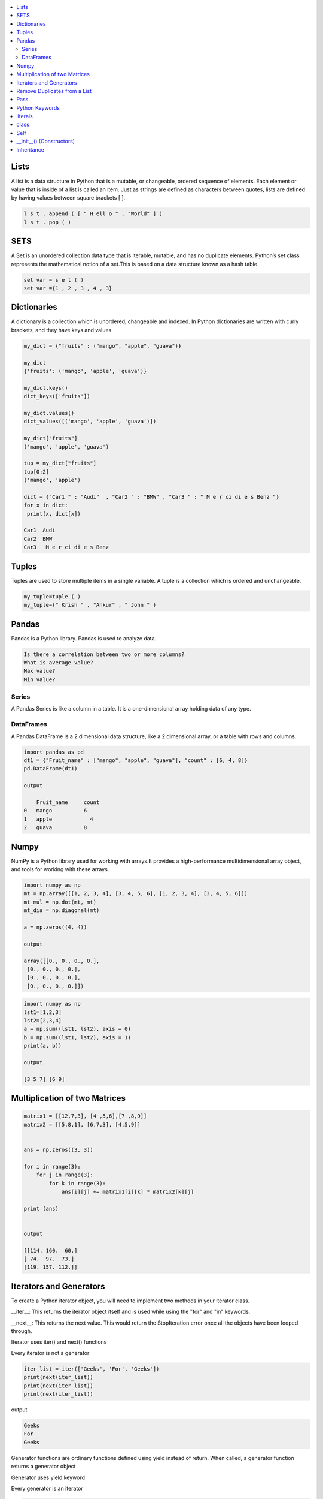 

.. contents::
   :local:
   :depth: 2
   
Lists
===============================================================================

A list is a data structure in Python that is a mutable, or changeable, ordered
sequence of elements. Each element or value that is inside of a list is called
an item. Just as strings are defined as characters between quotes, lists are
defined by having values between square brackets [ ].

.. code:: python

    l s t . append ( [ " H ell o " , "World" ] )
    l s t . pop ( )

SETS
===============================================================================

A Set is an unordered collection data type that is iterable, mutable, and has
no duplicate elements. Python’s set class represents the mathematical notion
of a set.This is based on a data structure known as a hash table

.. code:: python


  set var = s e t ( )
  set var ={1 , 2 , 3 , 4 , 3}


Dictionaries
===============================================================================

A dictionary is a collection which is unordered, changeable and indexed. In
Python dictionaries are written with curly brackets, and they have keys and
values.

.. code:: python

   my_dict = {"fruits" : ("mango", "apple", "guava")} 
   
   my_dict
   {'fruits': ('mango', 'apple', 'guava')}
   
   my_dict.keys()
   dict_keys(['fruits'])
   
   my_dict.values()
   dict_values([('mango', 'apple', 'guava')])
   
   my_dict["fruits"]
   ('mango', 'apple', 'guava')
   
   tup = my_dict["fruits"]
   tup[0:2]
   ('mango', 'apple')
   
   dict = {"Car1 " : "Audi"  , "Car2 " : "BMW" , "Car3 " : " M e r ci di e s Benz "}
   for x in dict:
    print(x, dict[x])
    
   Car1  Audi
   Car2  BMW
   Car3   M e r ci di e s Benz 
   

Tuples
===============================================================================

Tuples are used to store multiple items in a single variable. A tuple is a
collection which is ordered and unchangeable.

.. code:: python

    my_tuple=tuple ( )
    my_tuple=(" Krish " , "Ankur" , " John " )
    
Pandas
===============================================================================

Pandas is a Python library. Pandas is used to analyze data.

.. code:: python

      Is there a correlation between two or more columns?
      What is average value?
      Max value?
      Min value?

Series
.........

A Pandas Series is like a column in a table. It is a one-dimensional array holding data of any type.

DataFrames
...........

A Pandas DataFrame is a 2 dimensional data structure, like a 2 dimensional array, or a table with rows and columns.

.. code:: python 

      import pandas as pd
      dt1 = {"Fruit_name" : ["mango", "apple", "guava"], "count" : [6, 4, 8]}
      pd.DataFrame(dt1)

      output

          Fruit_name	 count
      0	  mango	         6
      1	  apple    	   4
      2	  guava	         8
 
Numpy
===============================================================================

NumPy is a Python library used for working with arrays.It provides a high-performance multidimensional array object, and tools for working with these arrays.
  
.. code:: python

      import numpy as np
      mt = np.array([[1, 2, 3, 4], [3, 4, 5, 6], [1, 2, 3, 4], [3, 4, 5, 6]])
      mt_mul = np.dot(mt, mt)
      mt_dia = np.diagonal(mt)
      
      a = np.zeros((4, 4))
      
      output
      
      array([[0., 0., 0., 0.],
       [0., 0., 0., 0.],
       [0., 0., 0., 0.],
       [0., 0., 0., 0.]])
       
.. code:: python

      import numpy as np
      lst1=[1,2,3]
      lst2=[2,3,4]
      a = np.sum((lst1, lst2), axis = 0)
      b = np.sum((lst1, lst2), axis = 1)
      print(a, b))
      
      output
      
      [3 5 7] [6 9]
      
     
Multiplication of two Matrices
===============================================================================

.. code:: python

      matrix1 = [[12,7,3], [4 ,5,6],[7 ,8,9]]
      matrix2 = [[5,8,1], [6,7,3], [4,5,9]]


      ans = np.zeros((3, 3))

      for i in range(3):
          for j in range(3):
              for k in range(3):
                  ans[i][j] += matrix1[i][k] * matrix2[k][j]

      print (ans)

      
      output
      
      [[114. 160.  60.]
      [ 74.  97.  73.]
      [119. 157. 112.]]
  
Iterators and Generators  
===============================================================================


To create a Python iterator object, you will need to implement two methods in your iterator class.

__iter__: This returns the iterator object itself and is used while using the "for" and "in" keywords.

__next__: This returns the next value. This would return the StopIteration error once all the objects have been looped through.

Iterator uses iter() and next() functions

Every iterator is not a generator

.. code:: python

      iter_list = iter(['Geeks', 'For', 'Geeks'])
      print(next(iter_list))
      print(next(iter_list))
      print(next(iter_list))

output

.. code:: python

   Geeks
   For
   Geeks  

Generator functions are ordinary functions defined using yield instead of return. When called, a generator function returns a generator object
  
Generator uses yield keyword

Every generator is an iterator

.. code:: python

      def sq_numbers(n):
          for i in range(1, n+1):
              yield i*i


      a = sq_numbers(3)
  
      print("The square of numbers 1,2,3 are : ")
      print(next(a))
      print(next(a))
      print(next(a))

output

.. code:: python

      The square of numbers 1,2,3 are :  
      1
      4
      9
      
Remove Duplicates from a List
===============================================================================

.. code:: python

      def Remove(duplicate):
          final_list = []
          for num in duplicate:
              if num not in final_list:
                  final_list.append(num)
          return final_list

      duplicate = [2, 4, 10, 20, 5, 2, 20, 4]
      print(Remove(duplicate))

.. code:: python

      duplicate = [2, 4, 10, 20, 5, 2, 20, 4]
      print(list(set(duplicate)))
     
Pass
============

.. code:: python
     
   In Python, the pass keyword is used to execute nothing;      
      

Python Keywords
============

.. code:: python

      Python has a set of keywords that are reserved words that cannot be used as variable names, function names, or any other identifiers.
      In Python, keywords are case sensitive. There are 33 keywords in Python 3.7.
      
literals
============

.. code:: python

   literals is value which is given to a variable.

   String Literals

   Numeric Literals

   Boolean Literals

class
============

.. code:: python

      class human:
          name = None
          def get_name(self):
              print("enter the name")
              self.name = input()
          def put_name(self):
              print(self.name)

      h1 = human()
      h1.get_name()
      h1.put_name()
      print(h1.name)
      
output

.. code:: python

      enter the name
      ram
      ram
      ram

Self
============

The self keyword is used in the method to refer to the instance of the current class we are using.

.. code:: python

      class Employee:
          def printdetails(self):
              return f"The Name is {self.name}. Salary is {self.salary} and role is {self.role}"

      harry = Employee()
      harry.name = "Harry"
      harry.salary = 455
      harry.role = "Instructor"
      print(harry.printdetails())
      
output

.. code:: python

      The Name is Harry. Salary is 455 and role is Instructor

__init__() (Constructors)
============

Constructor in Python is used to assign values to the variables or data members of a class when an object is created.

.. code:: python

      class Employee:
          def __init__(self, aname, asalary, arole):
              self.name = aname
              self.salary = asalary
              self.role = arole

      harry = Employee("HARRY", 5000, "Instructor")
      print(harry.salary)
      
output

.. code:: python

      5000

Inheritance
============

When one object acquires all the properties and behaviours of parent object i.e. known as inheritance. It provides code reusability.

It is used to achieve runtime polymorphism.

.. code:: python

      class Person(object):
          def __init__(self, name):
              self.name = name
          def getName(self):
              return self.name
          def isEmployee(self):
              return False

      class Employee(Person):
          def isEmployee(self):
              return True

      emp = Person("Geek1")
      print(emp.getName(), emp.isEmployee())

      emp = Employee("Geek2")
      print(emp.getName(), emp.isEmployee())
      
output

.. code:: python

      Geek1 False
      Geek2 True
      
